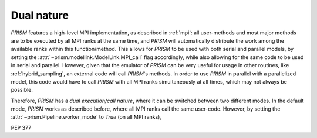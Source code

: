 .. _dual_nature:

Dual nature
+++++++++++
*PRISM* features a high-level MPI implementation, as described in :ref:`mpi`: all user-methods and most major methods are to be executed by all MPI ranks at the same time, and *PRISM* will automatically distribute the work among the available ranks within this function/method.
This allows for *PRISM* to be used with both serial and parallel models, by setting the :attr:`~prism.modellink.ModelLink.MPI_call` flag accordingly, while also allowing for the same code to be used in serial and parallel.
However, given that the emulator of *PRISM* can be very useful for usage in other routines, like :ref:`hybrid_sampling`, an external code will call *PRISM*'s methods.
In order to use *PRISM* in parallel with a parallelized model, this code would have to call *PRISM* with all MPI ranks simultaneously at all times, which may not always be possible.

Therefore, *PRISM* has a `dual execution/call nature`, where it can be switched between two different modes.
In the default mode, *PRISM* works as described before, where all MPI ranks call the same user-code.
However, by setting the :attr:`~prism.Pipeline.worker_mode` to *True* (on all MPI ranks), 


PEP 377 
